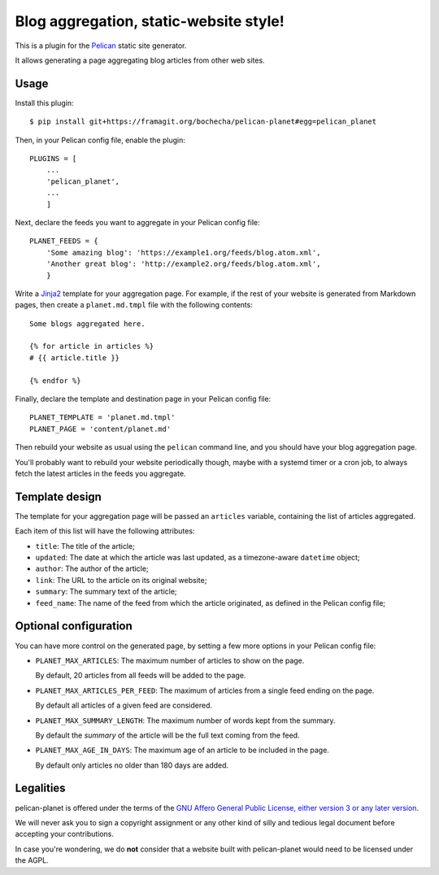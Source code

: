 Blog aggregation, static-website style!
=======================================

This is a plugin for the `Pelican`_ static site generator.

It allows generating a page aggregating blog articles from other web sites.

.. _Pelican: https://getpelican.com

Usage
-----

Install this plugin::

    $ pip install git+https://framagit.org/bochecha/pelican-planet#egg=pelican_planet

Then, in your Pelican config file, enable the plugin::

    PLUGINS = [
        ...
        'pelican_planet',
        ...
        ]

Next, declare the feeds you want to aggregate in your Pelican config file::

    PLANET_FEEDS = {
        'Some amazing blog': 'https://example1.org/feeds/blog.atom.xml',
        'Another great blog': 'http://example2.org/feeds/blog.atom.xml',
        }

Write a `Jinja2`_ template for your aggregation page. For example, if the rest
of your website is generated from Markdown pages, then create a
``planet.md.tmpl`` file with the following contents::

    Some blogs aggregated here.

    {% for article in articles %}
    # {{ article.title }}

    {% endfor %}

Finally, declare the template and destination page in your Pelican config file::

    PLANET_TEMPLATE = 'planet.md.tmpl'
    PLANET_PAGE = 'content/planet.md'

Then rebuild your website as usual using the ``pelican`` command line, and you
should have your blog aggregation page.

You'll probably want to rebuild your website periodically though, maybe with a
systemd timer or a cron job, to always fetch the latest articles in the feeds
you aggregate.

.. _Jinja2: http://jinja.pocoo.org/

Template design
---------------

The template for your aggregation page will be passed an ``articles`` variable,
containing the list of articles aggregated.

Each item of this list will have the following attributes:

* ``title``: The title of the article;
* ``updated``: The date at which the article was last updated, as a
  timezone-aware ``datetime`` object;
* ``author``: The author of the article;
* ``link``: The URL to the article on its original website;
* ``summary``: The summary text of the article;
* ``feed_name``: The name of the feed from which the article originated, as
  defined in the Pelican config file;

Optional configuration
----------------------

You can have more control on the generated page, by setting a few more options
in your Pelican config file:

* ``PLANET_MAX_ARTICLES``: The maximum number of articles to show on the page.

  By default, 20 articles from all feeds will be added to the page.

* ``PLANET_MAX_ARTICLES_PER_FEED``: The maximum of articles from a single feed
  ending on the page.

  By default all articles of a given feed are considered.

* ``PLANET_MAX_SUMMARY_LENGTH``: The maximum number of words kept from the
  summary.

  By default the `summary` of the article will be the full text coming from
  the feed.

* ``PLANET_MAX_AGE_IN_DAYS``: The maximum age of an article to be included in
  the page.

  By default only articles no older than 180 days are added.

Legalities
----------

pelican-planet is offered under the terms of the
`GNU Affero General Public License, either version 3 or any later version`_.

We will never ask you to sign a copyright assignment or any other kind of
silly and tedious legal document before accepting your contributions.

In case you're wondering, we do **not** consider that a website built with
pelican-planet would need to be licensed under the AGPL.

.. _GNU Affero General Public License, either version 3 or any later version: https://www.gnu.org/licenses/agpl.html
